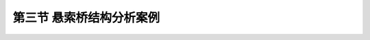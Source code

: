 第三节  悬索桥结构分析案例
---------------------------

.. raw:: html

 <h3 id="test111">第三节  悬索桥结构分析案例</h3>
 <p style="text-align:justify"><a href="#idA5-3.25"> [A5-3.25]</a><span id="idA5-3.25"></span>悬索桥的施工工序为锚碇和桥塔施工、猫道架设、缆索架设、加劲梁安装及桥面系施工等。在完成主缆施工并安装吊索后，即可进行加劲梁安装施工。悬索桥加劲梁可采用先从跨中节段开始向两侧桥塔方向推进的架设方法。加劲梁的架设须考虑主缆变形对加劲梁线形的影响。应在施工前做加劲梁施工架设的模型分析，据此来验证或修正架设工序。一般在架设中，为使加劲梁的线形能适应主缆大变形，架设上的各加劲梁节段之间先临时铰接，待某一区段或全桥加劲梁吊装完毕后，再做永久性连接。加劲梁架设方案应根据悬索桥所在环境条件及运输条件合理选用。跨越大江大河、海湾的大跨径悬索桥，一般具有良好的水上运输条件，宜采用钢箱梁。同时，由于钢箱梁截面细部构造复杂，分析时还需特别注意截面剪切刚度的正确模拟。以某钢箱梁悬索桥为例，简要介绍计算流程与方法。</p>
 <p><a href="#id5.3.3.1">一、工程概况</a> <span id="id5.3.3.1"></span></p>
 <p style="text-align:justify"><a href="#idA5-3.26"> [A5-3.26]</a><span id="idA5-3.26"></span>某桥为双塔单跨钢桁架悬索桥，跨径布置为（248＋1 088+228）m，加劲梁总长为1 088m。左侧边中跨比为0.228，纵坡为2.2%；右侧边中跨比为0.210，纵坡为1.0%。全桥总体布置如<a href="#image536">图5-3-6</a>所示。</p>
 
 <link rel="stylesheet" type="text/css" href="../_static/viewer.min.css"/>
 <script src="../_static/viewer.min.js" type="text/javascript" charset="utf-8"></script>

 <div style="text-align:center;"><img id="image536" src="../_static/fig/5-3-6.png" alt="Picture"></div>
 <p style="color: dimgray;text-align: center;">图5-3-6  全桥总布置图（尺寸单位：cm，高程：m）</p>
 <script type="text/javascript">var viewer = new Viewer(document.getElementById('image536'));</script>
 
 <p><a href="#id5.3.3.1.1">1. 计算模式</a> <span id="id5.3.3.1.1"></span></p>
 <p style="text-align:justify"><a href="#idA5-3.27"> [A5-3.27]</a><span id="idA5-3.27"></span>静力计算采用有限元结构分析软件进行计算分析。应用有限位移理论，采用三维有限元模型计算，全桥共分为2984个节点、4814个单元，单元及节点的划分如<a href="#image537">图5-3-7</a>所示，全桥结构模型如<a href="#image538">图5-3-8</a>所示，中央扣局部模型如<a href="#image539">图5-3-9</a>所示。</p>
 
 <div style="text-align:center;"><img id="image537" src="../_static/fig/5-3-7.png" alt="Picture"></div>
 <p style="color: dimgray;text-align: center;">图5-3-7  全桥结构离散化示意</p>
 <script type="text/javascript">var viewer = new Viewer(document.getElementById('image537'));</script>

 <div style="text-align:center;"><img id="image538" src="../_static/fig/5-3-8.png" alt="Picture"></div>
 <p style="color: dimgray;text-align: center;">图5-3-8  全桥结构模型示意</p>
 <script type="text/javascript">var viewer = new Viewer(document.getElementById('image538'));</script>

 <div style="text-align:center;"><img id="image539" src="../_static/fig/5-3-9.png" alt="Picture"></div>
 <p style="color: dimgray;text-align: center;">图5-3-9  中央扣局部模型示意</p>
 <script type="text/javascript">var viewer = new Viewer(document.getElementById('image539'));</script>
 
 <p style="text-align:justify"><a href="#idA5-3.28"> [A5-3.28]</a><span id="idA5-3.28"></span>全桥计算模型由钢桁架、桥塔、主缆和吊索等构成空间结构；主缆和吊索采用索单元，桥塔和钢桁梁采用空间梁单元。边界条件：主桥采用单跨简支体系，钢桁梁在端部设有竖向和横向线位移约束，桥塔根部及主缆锚固位置均为固定约束（未考虑桥塔基桩刚度影响）。</p>
 
 <p><a href="#id5.3.3.1.2">2. 结构几何特性及物理力学参数</a> <span id="id5.3.3.1.2"></span></p>
 <p style="text-align:justify"><a href="#idA5-3.29"> [A5-3.29]</a><span id="idA5-3.29"></span>主缆参数见<a href="#B5.3.1">表 5-3-1</a>，桥塔混凝土材料特性见<a href="#B5.3.2">表 5-3-2</a>。</p>

 <style>
      #biaoge {
         border: 2px solid black;
         border-collapse: collapse;
         margin-bottom:1px;
        
      }
      th, td {
         padding-top: 5px;
         padding-bottom:5px;
         padding-left:5px;
         padding-right:5px;
         border: 1px solid black;
      }
      #eqzs {
         border: 0px;
      }
      #dhbg {
        vertical-align: middle;
      }
 </style>

 <table id="biaoge" style="font-family:times new roman">
                                                                                                                              
      <caption style="caption-side:top;text-align: center;color:black" ><b style="text-align:center"> <div id="B5.3.1">表5-3-1   主缆参数   </b></caption>	
                                                                                                                                            
      <tr>
      <td align="center" id="dhbg" width="300px" colspan="2">项目</td>
      <!--<th></th>-->
      <td align="center" width="100px" id="dhbg">单位</td>
      <td align="center" width="150px" id="dhbg">数量</td>
      <td align="center" width="150px" id="dhbg">备注</td>
      </tr>
      <tr>
      <td align="center" width="150px" id="dhbg" rowspan="3">主缆跨长</td>
      <td align="center" width="150px" id="dhbg">中跨长</td>
      <td align="center" id="dhbg">m</td>
      <td align="center" id="dhbg">1088</td>
      <td align="center" id="dhbg"></td>
      </tr>
      <tr>
      <!--<th></th>-->
      <td align="center" id="dhbg">边跨长</td>
      <td align="center" id="dhbg">m</td>
      <td align="center" id="dhbg">248，228</td>
      <td align="center" id="dhbg"></td>
      </tr>
      <tr>
      <!--<th></th>-->
      <td align="center" id="dhbg">边中跨比</td>
      <td align="center" id="dhbg"></td>
      <td align="center" id="dhbg">1/4.387，1/4.772</td>
      <td align="center" id="dhbg"></td>
      </tr>
      <tr>
      <td align="center" id="dhbg" colspan="2">中跨垂度</td>
      <!--<th></th>-->
      <td align="center" id="dhbg">m</td>
      <td align="center" id="dhbg">105.631</td>
      <td align="center" id="dhbg">成桥垂跨比1/10.3</td>
      </tr>
      <tr>
      <td align="center" id="dhbg" colspan="2">主缆根数/间距/架设方法</td>
      <!--<th></th>-->
      <td align="center" id="dhbg"></td>
      <td align="center" id="dhbg">2/28m/PPWS</td>
      <td align="center" id="dhbg"></td>
      </tr>
      <tr>
      <td align="center" id="dhbg" colspan="2">主缆钢绞线直径/钢绞线强度</td>
      <!--<th></th>-->
      <td align="center" id="dhbg">mm/MPa</td>
      <td align="center" id="dhbg">Φ5.20/1670</td>
      <td align="center" id="dhbg"></td>
      </tr>
      <tr>
      <td align="center" id="dhbg" rowspan="4">单缆</td>
      <td align="center" id="dhbg">股数</td>
      <td align="center" id="dhbg"></td>
      <td align="center" id="dhbg">208</td>
      <td align="center" id="dhbg"></td>
      </tr>
      <tr>
      <!--<th></th>-->
      <td align="center" id="dhbg">截面积</td>
      <td align="center" id="dhbg">m<sup>2</sup></td>
      <td align="center" id="dhbg">0.4019</td>
      <td align="center" id="dhbg"></td>
      </tr>
      <tr>
      <!--<th></th>-->
      <td align="center" id="dhbg">限值应力</td>
      <td align="center" id="dhbg">MPa</td>
      <td align="center" id="dhbg">668</td>
      <td align="center" id="dhbg"></td>
      </tr>
      <tr>
      <!--<th></th>-->
      <td align="center" id="dhbg">弹性模量</td>
      <td align="center" id="dhbg">MPa</td>
      <td align="center" id="dhbg">2.0&times;10<sup>5</sup></td>
      <td align="center" id="dhbg">计算值</td>
      </tr>
      <tr>
      <td align="center" id="dhbg">吊索</td>
      <td align="center" id="dhbg">弹性模量</td>
      <td align="center" id="dhbg">MPa</td>
      <td align="center" id="dhbg">1.1&times;10<sup>5</sup></td>
      <td align="center" id="dhbg"></td>
      </tr>               
      </table>
      <br>
 
 <table id="biaoge" style="font-family:times new roman">
                                                                                                                                 
      <caption style="caption-side:top;text-align: center;color:black" ><b style="text-align:center"> <div id="B5.3.2">表5-3-2   桥塔混凝土材料特性   </b></caption>	
                                                                                                                                               
      <tr>
      <td align="center" width="250px" id="dhbg">项目</td>
      <td align="center" width="200px" id="dhbg">单位</td>
      <td align="center" width="250px" id="dhbg">数值</td>
      </tr>
      <tr>
      <td align="center" id="dhbg">重度</td>
      <td align="center" id="dhbg">kN/m<sup>3</sup></td>
      <td align="center" id="dhbg">260</td>
      </tr>
      <tr>
      <td align="center" id="dhbg">混凝土强度等级</td>
      <td align="center" id="dhbg"></td>
      <td align="center" id="dhbg">C50</td>
      </tr>
      <tr>
      <td align="center" id="dhbg">弹性模量</td>
      <td align="center" id="dhbg">MPa</td>
      <td align="center" id="dhbg">3.45&times;10<sup>4</sup></td>
      </tr>
      <tr>
      <td align="center" id="dhbg">剪切模量</td>
      <td align="center" id="dhbg">MPa</td>
      <td align="center" id="dhbg">1.38&times;10<sup>4</sup></td>
      </tr>
      <tr>
      <td align="center" id="dhbg">泊松比</td>
      <td align="center" id="dhbg"></td>
      <td align="center" id="dhbg">0.2</td>
      </tr>              
      </table>
      <br>
 <p><a href="#id5.3.3.1.3">3. 计算荷载</a> <span id="id5.3.3.1.3"></span></p>
 <p style="text-align:justify" id="aaa"><b>（1）汽车荷载</b></p>
 <p style="text-align:justify"><a href="#idA5-3.30"> [A5-3.30]</a><span id="idA5-3.30"></span>根据现行《公路桥涵设计通用规范》（JTG D60），汽车荷载采用公路-I级，横桥向按6车道布置计算，横向折减系数取0.55，纵向折减系数取0.93。</p>
 <p style="text-align:justify" id="aaa"><b>（2）下检修道人群荷载</b></p>
 <p style="text-align:justify"><a href="#idA5-3.31"> [A5-3.31]</a><span id="idA5-3.31"></span>下检修道人群荷载标准值采用2.5kN/m2，考虑下检修道荷载计算宽度1.6m。</p>
 <p style="text-align:justify" id="aaa"><b>（3）温度荷载</b></p>
 <p style="text-align:justify"><a href="#idA5-3.32"> [A5-3.32]</a><span id="idA5-3.32"></span>温度作用如<a href="#B5.3.3">表 5-3-3</a>所示，合龙温度：15~20℃。</p>

 <table id="biaoge" style="font-family:times new roman">
                                                                                                                                    
      <caption style="caption-side:top;text-align: center;color:black" ><b style="text-align:center"> <div id="B5.3.3">表5-3-3   温度作用   </b></caption>	
                                                                                                                                                  
      <tr>
      <td align="center" id="dhbg" width="233px">材    料</td>
      <td align="center" id="dhbg" width="233px">升温(℃)</td>
      <td align="center" id="dhbg" width="234px">降温(℃)</td>
      </tr>
      <tr>
      <td align="center" id="dhbg">混凝土</td>
      <td align="center" id="dhbg">8.8</td>
      <td align="center" id="dhbg">-8.7</td>
      </tr>
      <tr>
      <td align="center" id="dhbg">钢</td>
      <td align="center" id="dhbg">22.3</td>
      <td align="center" id="dhbg">-29.1</td>
      </tr>           
      </table>
      <br>
 <p style="text-align:justify" id="aaa"><b>（4）风荷载</b></p>
 <p style="text-align:justify" id="aaa">①桥位处百年一遇风荷载</p>
 <p style="text-align:justify">按照位处百年——桥面风速25.9m/s计算：<i>v</i><sub>梁</sub>＝25.9m/s,<i>v</i><sub>塔</sub>＝26.3m/s</p>
 <p style="text-align:justify" id="aaa">②与汽车荷载组合的风荷载</p>
 <p style="text-align:justify">按照桥位处行车——桥面风速25.0m/s计算：<i>v</i><sub>梁</sub>＝25.0m/s,<i>v</i><sub>塔</sub>＝25.3m/s</p>

 <p><a href="#id5.3.3.1.4">4. 作用组合</a> <span id="id5.3.3.1.4"></span></p>
 <p style="text-align:justify" id="aaa">组合一：永久作用＋汽车荷载＋人群荷载；</p>
 <p style="text-align:justify" id="aaa">组合二：永久作用＋汽车荷载＋人群荷载＋运营风；</p>
 <p style="text-align:justify" id="aaa">组合三：永久作用＋百年风；</p>
 <p style="text-align:justify" id="aaa">组合四：永久作用＋汽车荷载＋人群荷载＋升温＋运营风；</p>
 <p style="text-align:justify">组合五：永久作用＋汽车荷载＋人群荷载＋降温＋运营风。</p>

 <p><a href="#id5.3.3.1.5">5. 计算成果</a> <span id="id5.3.3.1.5"></span></p>
 <p style="text-align:justify" id="aaa"><b>（1）主缆轴力</b></p>
 <p style="text-align:justify"><a href="#idA5-3.33"> [A5-3.33]</a><span id="idA5-3.33"></span>主缆轴力计算结果见<a href="#B5.3.4">表 5-3-4</a>所示。</p>

 <table id="biaoge" style="font-family:times new roman">
                                                                                                                                       
      <caption style="caption-side:top;text-align: center;color:black" ><b style="text-align:center"> <div id="B5.3.4">表5-3-4   主缆轴力（单侧）（单位：kN）   </b></caption>	
                                                                                                                                                     
      <tr>
      <td align="center" id="dhbg" width="100px">位置<br>荷载</td>
      <td align="center" id="dhbg" width="70px">左锚处</td>
      <td align="center" id="dhbg" width="100px">左塔边跨侧</td>
      <td align="center" id="dhbg" width="100px">左塔中跨侧</td>
      <td align="center" id="dhbg" width="70px">跨中</td>
      <td align="center" id="dhbg" width="100px">右塔中跨侧</td>
      <td align="center" id="dhbg" width="100px">右塔边跨侧</td>
      <td align="center" id="dhbg" width="70px">右锚处</td>
      </tr>
      <tr>
      <td align="center" id="dhbg" rowspan="2">恒+汽+人群</td>
      <td align="center" id="dhbg">268256</td>
      <td align="center" id="dhbg">272660</td>
      <td align="center" id="dhbg">256979</td>
      <td align="center" id="dhbg">240596</td>
      <td align="center" id="dhbg">258036</td>
      <td align="center" id="dhbg">272545</td>
      <td align="center" id="dhbg">268508</td>
      </tr>
      <tr>
      <!--<th></th>-->
      <td align="center" id="dhbg">236852</td>
      <td align="center" id="dhbg">241258</td>
      <td align="center" id="dhbg">225964</td>
      <td align="center" id="dhbg">212536</td>
      <td align="center" id="dhbg">226892</td>
      <td align="center" id="dhbg">240920</td>
      <td align="center" id="dhbg">236882</td>
      </tr>
      <tr>
      <td align="center" id="dhbg" rowspan="2">恒+汽+人群+运营风</td>
      <td align="center" id="dhbg">268355</td>
      <td align="center" id="dhbg">272759</td>
      <td align="center" id="dhbg">257266</td>
      <td align="center" id="dhbg">240190</td>
      <td align="center" id="dhbg">258319</td>
      <td align="center" id="dhbg">272658</td>
      <td align="center" id="dhbg">268621</td>
      </tr>
      <tr>
      <!--<th></th>-->
      <td align="center" id="dhbg">236951</td>
      <td align="center" id="dhbg">241356</td>
      <td align="center" id="dhbg">226251</td>
      <td align="center" id="dhbg">212130</td>
      <td align="center" id="dhbg">227175</td>
      <td align="center" id="dhbg">241033</td>
      <td align="center" id="dhbg">236995</td>
      </tr> 
      <tr>
      <td align="center" id="dhbg">恒+百年风</td>
      <td align="center" id="dhbg">236955</td>
      <td align="center" id="dhbg">241361</td>
      <td align="center" id="dhbg">226267</td>
      <td align="center" id="dhbg">212096</td>
      <td align="center" id="dhbg">227191</td>
      <td align="center" id="dhbg">241039</td>
      <td align="center" id="dhbg">237001</td>
      </tr>
      <td align="center" id="dhbg" rowspan="2">恒+汽+人群+升温+运营风</td>
      <td align="center" id="dhbg">265762</td>
      <td align="center" id="dhbg">270166</td>
      <td align="center" id="dhbg">255575</td>
      <td align="center" id="dhbg">238296</td>
      <td align="center" id="dhbg">256625</td>
      <td align="center" id="dhbg">270206</td>
      <td align="center" id="dhbg">266170</td>
      </tr>
      <tr>
      <!--<th></th>-->
      <td align="center" id="dhbg">234359</td>
      <td align="center" id="dhbg">238764</td>
      <td align="center" id="dhbg">224560</td>
      <td align="center" id="dhbg">210236</td>
      <td align="center" id="dhbg">225481</td>
      <td align="center" id="dhbg">238581</td>
      <td align="center" id="dhbg">234544</td>
      </tr>
      <tr>
      <td align="center" id="dhbg" rowspan="2">恒+汽+人群+降温+运营风</td>
      <td align="center" id="dhbg">271790</td>
      <td align="center" id="dhbg">276196</td>
      <td align="center" id="dhbg">259503</td>
      <td align="center" id="dhbg">242685</td>
      <td align="center" id="dhbg">260560</td>
      <td align="center" id="dhbg">275909</td>
      <td align="center" id="dhbg">271872</td>
      </tr>
      <tr>
      <!--<th></th>-->
      <td align="center" id="dhbg">240386</td>
      <td align="center" id="dhbg">244793</td>
      <td align="center" id="dhbg">228488</td>
      <td align="center" id="dhbg">214626</td>
      <td align="center" id="dhbg">229415</td>
      <td align="center" id="dhbg">244285</td>
      <td align="center" id="dhbg">240246</td>
      </tr>
      </table>
      <br>
 <p style="text-align:justify" id="aaa"><b>（2）吊索拉力</b></p>
 <p style="text-align:justify"><a href="#idA5-3.34"> [A5-3.34]</a><span id="idA5-3.34"></span>吊索拉力计算结果见<a href="#B5.3.5">表 5-3-5</a>所示。</p>

 <table id="biaoge" style="font-family:times new roman">
                                                                                                                                          
      <caption style="caption-side:top;text-align: center;color:black" ><b style="text-align:center"> <div id="B5.3.5">表5-3-5   吊索拉力（单侧）（单位：kN）   </b></caption>	
                                                                                                                                                        
      <tr>
      <td align="center" id="dhbg" width="200px">位置<br>荷载</td>
      <td align="center" id="dhbg" width="100px">中跨<i>L</i>/8处</td>
      <td align="center" id="dhbg" width="100px">中跨<i>L</i>/4处</td>
      <td align="center" id="dhbg" width="100px">中跨3<i>L</i>/8处</td>
      <td align="center" id="dhbg" width="100px">中跨<i>L</i>/2处</td>
      <td align="center" id="dhbg" width="100px">右塔侧</td>
      </tr>
      <tr>
      <td align="center" id="dhbg" rowspan="2">恒+汽+人群</td>
      <td align="center" id="dhbg">1612</td>
      <td align="center" id="dhbg">1596</td>
      <td align="center" id="dhbg">1600</td>
      <td align="center" id="dhbg">589</td>
      <td align="center" id="dhbg">1147</td>
      </tr>
      <tr>
      <!--<th></th>-->
      <td align="center" id="dhbg">1285</td>
      <td align="center" id="dhbg">1264</td>
      <td align="center" id="dhbg">1255</td>
      <td align="center" id="dhbg">201</td>
      <td align="center" id="dhbg">976</td>
      </tr>
      <tr>
      <td align="center" id="dhbg" rowspan="2">恒+汽+人群+运营风</td>
      <td align="center" id="dhbg">1626</td>
      <td align="center" id="dhbg">1566</td>
      <td align="center" id="dhbg">1656</td>
      <td align="center" id="dhbg">707</td>
      <td align="center" id="dhbg">1137</td>
      </tr>
      <tr>
      <!--<th></th>-->
      <td align="center" id="dhbg">1298</td>
      <td align="center" id="dhbg">1234</td>
      <td align="center" id="dhbg">1312</td>
      <td align="center" id="dhbg">318</td>
      <td align="center" id="dhbg">967</td>
      </tr> 
      <tr>
      <td align="center" id="dhbg">恒+百年风</td>
      <td align="center" id="dhbg">1315</td>
      <td align="center" id="dhbg">1250</td>
      <td align="center" id="dhbg">1328</td>
      <td align="center" id="dhbg">368</td>
      <td align="center" id="dhbg">1001</td>
      </tr>
      <td align="center" id="dhbg" rowspan="2">恒+汽+人群+升温+运营风</td>
      <td align="center" id="dhbg">1626</td>
      <td align="center" id="dhbg">1568</td>
      <td align="center" id="dhbg">1653</td>
      <td align="center" id="dhbg">710</td>
      <td align="center" id="dhbg">1041</td>
      </tr>
      <tr>
      <!--<th></th>-->
      <td align="center" id="dhbg">1298</td>
      <td align="center" id="dhbg">1236</td>
      <td align="center" id="dhbg">1310</td>
      <td align="center" id="dhbg">326</td>
      <td align="center" id="dhbg">871</td>
      </tr>
      <tr>
      <td align="center" id="dhbg" rowspan="2">恒+汽+人群+降温+运营风</td>
      <td align="center" id="dhbg">1626</td>
      <td align="center" id="dhbg">1564</td>
      <td align="center" id="dhbg">1650</td>
      <td align="center" id="dhbg">702</td>
      <td align="center" id="dhbg">1273</td>
      </tr>
      <tr>
      <!--<th></th>-->
      <td align="center" id="dhbg">1298</td>
      <td align="center" id="dhbg">1233</td>
      <td align="center" id="dhbg">1315</td>
      <td align="center" id="dhbg">313</td>
      <td align="center" id="dhbg">1103</td>
      </tr>
      </table>
      <br>
 <p style="text-align:justify" id="aaa"><b>（3）钢桁梁杆件轴力</b></p>
 <p style="text-align:justify"><a href="#idA5-3.35"> [A5-3.35]</a><span id="idA5-3.35"></span>主缆轴力计算结果见<a href="#B5.3.6">表 5-3-6</a>所示。</p>    
 <table id="biaoge" style="font-family:times new roman">
                                                                                                                                             
      <caption style="caption-side:top;text-align: center;color:black" ><b style="text-align:center"> <div id="B5.3.6">表5-3-6   主桁杆件轴力（单位：kN）   </b></caption>	
                                                                                                                                                           
      <tr>
      <td align="center" id="dhbg" width="120">位置<br>荷载</td>
      <td align="center" id="dhbg" width="100">主桁上弦杆</td>
      <td align="center" id="dhbg" width="100">主桁下弦杆</td>
      <td align="center" id="dhbg" width="100">主桁斜腹杆</td>
      <td align="center" id="dhbg" width="100">主桁竖腹杆</td>
      <td align="center" id="dhbg" width="90">上平联</td>
      <td align="center" id="dhbg" width="90">下平联</td>
      </tr>
      <tr>
      <td align="center" id="dhbg" rowspan="2">恒+汽+人群</td>
      <td align="center" id="dhbg">7913</td>
      <td align="center" id="dhbg">4686</td>
      <td align="center" id="dhbg">3900</td>
      <td align="center" id="dhbg">1409</td>
      <td align="center" id="dhbg">1843</td>
      <td align="center" id="dhbg">1843</td>
      </tr>
      <tr>
      <!--<th></th>-->
      <td align="center" id="dhbg">-4777</td>
      <td align="center" id="dhbg">-7958</td>
      <td align="center" id="dhbg">-2423</td>
      <td align="center" id="dhbg">-400</td>
      <td align="center" id="dhbg">-1300</td>
      <td align="center" id="dhbg">-2068</td>
      </tr>
      <tr>
      <td align="center" id="dhbg" rowspan="2">恒+汽+人群+运营风</td>
      <td align="center" id="dhbg">12819</td>
      <td align="center" id="dhbg">10159</td>
      <td align="center" id="dhbg">4075</td>
      <td align="center" id="dhbg">2003</td>
      <td align="center" id="dhbg">2352</td>
      <td align="center" id="dhbg">2600</td>
      </tr>
      <tr>
      <!--<th></th>-->
      <td align="center" id="dhbg">-10046</td>
      <td align="center" id="dhbg">-12998</td>
      <td align="center" id="dhbg">-2583</td>
      <td align="center" id="dhbg">-567</td>
      <td align="center" id="dhbg">-2251</td>
      <td align="center" id="dhbg">-2595</td>
      </tr> 
      <tr>
      <td align="center" id="dhbg">恒+百年风</td>
      <td align="center" id="dhbg">6396</td>
      <td align="center" id="dhbg">-6487</td>
      <td align="center" id="dhbg">1279</td>
      <td align="center" id="dhbg">1283</td>
      <td align="center" id="dhbg">1256</td>
      <td align="center" id="dhbg">1023</td>
      </tr>
      <td align="center" id="dhbg" rowspan="2">恒+汽+人群+升温+运营风</td>
      <td align="center" id="dhbg">13226</td>
      <td align="center" id="dhbg">9755</td>
      <td align="center" id="dhbg">4389</td>
      <td align="center" id="dhbg">2001</td>
      <td align="center" id="dhbg">2205</td>
      <td align="center" id="dhbg">2611</td>
      </tr>
      <tr>
      <!--<th></th>-->
      <td align="center" id="dhbg">-9617</td>
      <td align="center" id="dhbg">-13392</td>
      <td align="center" id="dhbg">-2595</td>
      <td align="center" id="dhbg">-1151</td>
      <td align="center" id="dhbg">-2470</td>
      <td align="center" id="dhbg">-2585</td>
      </tr>
      <tr>
      <td align="center" id="dhbg" rowspan="2">恒+汽+人群+降温+运营风</td>
      <td align="center" id="dhbg">12283</td>
      <td align="center" id="dhbg">10692</td>
      <td align="center" id="dhbg">3631</td>
      <td align="center" id="dhbg">2005</td>
      <td align="center" id="dhbg">2646</td>
      <td align="center" id="dhbg">2853</td>
      </tr>
      <tr>
      <!--<th></th>-->
      <td align="center" id="dhbg">-10611</td>
      <td align="center" id="dhbg">-12476</td>
      <td align="center" id="dhbg">-2603</td>
      <td align="center" id="dhbg">-1155</td>
      <td align="center" id="dhbg">-2177</td>
      <td align="center" id="dhbg">-2611</td>
      </tr>
      </table>
      <p style="text-align:justify">注：压为正，拉为负</p>
      <br>
 <p style="text-align:justify" id="aaa"><b>（4）钢桁梁挠度</b></p>
 <p style="text-align:justify"><a href="#idA5-3.36"> [A5-3.36]</a><span id="idA5-3.36"></span>钢桁梁竖向挠度计算结果见<a href="#B5.3.7">表 5-3-7</a>所示，横向位移计算结果见<a href="#B5.3.8">表 5-3-8</a>所示。</p>

 <table id="biaoge" style="font-family:times new roman">
                                                                                                                                                
      <caption style="caption-side:top;text-align: center;color:black" ><b style="text-align:center"> <div id="B5.3.7">表5-3-7   钢桁梁竖向位移（单位：m）   </b></caption>	
                                                                                                                                                              
      <tr>
      <td align="center" id="dhbg" width="100px">位置<br>工况</td>
      <td align="center" id="dhbg" width="150px">中跨<i>L</i>/8处</td>
      <td align="center" id="dhbg" width="150px">中跨<i>L</i>/4处</td>
      <td align="center" id="dhbg" width="150px">中跨3<i>L</i>/8处</td>
      <td align="center" id="dhbg" width="150px">中跨<i>L</i>/2处</td>
      </tr>
      <tr>
      <td align="center" id="dhbg" rowspan="2">活载</td>
      <td align="center" id="dhbg">0.82</td>
      <td align="center" id="dhbg">1.03</td>
      <td align="center" id="dhbg">0.66</td>
      <td align="center" id="dhbg">0.31</td>
      </tr>
      <tr>
      <!--<th></th>-->
      <td align="center" id="dhbg">-1.34</td>
      <td align="center" id="dhbg">-1.91</td>
      <td align="center" id="dhbg">-1.74</td>
      <td align="center" id="dhbg">-1.47</td>
      </tr>
      <tr>
      <td align="center" id="dhbg">温升</td>
      <td align="center" id="dhbg">-0.33</td>
      <td align="center" id="dhbg">-0.59</td>
      <td align="center" id="dhbg">-0.74</td>
      <td align="center" id="dhbg">-0.79</td>
      </tr>
      <tr>
      <td align="center" id="dhbg">温降</td>
      <td align="center" id="dhbg">0.44</td>
      <td align="center" id="dhbg">0.78</td>
      <td align="center" id="dhbg">0.98</td>
      <td align="center" id="dhbg">1.04</td>
      </tr> 
      <tr>
      <td align="center" id="dhbg"><i>Z</i><sub>max</sub>(活+温)</td>
      <td align="center" id="dhbg">-1.67</td>
      <td align="center" id="dhbg">-2.50</td>
      <td align="center" id="dhbg">-2.48</td>
      <td align="center" id="dhbg">-2.26</td>
      </tr>
      <td align="center" id="dhbg"><i>Z</i><sub>max</sub>/<i>L</i></td>
      <td align="center" id="dhbg">1/651</td>
      <td align="center" id="dhbg">1/435</td>
      <td align="center" id="dhbg">1/439</td>
      <td align="center" id="dhbg">1/481</td>
      </tr>
      </table>
      <br>
 <table id="biaoge" style="font-family:times new roman">
                                                                                                                                                   
      <caption style="caption-side:top;text-align: center;color:black" ><b style="text-align:center"> <div id="B5.3.8">表5-3-8   钢桁梁横向位移（单位：m）   </b></caption>	
                                                                                                                                                                 
      <tr>
      <td align="center" id="dhbg" width="220px">位置<br>工况</td>
      <td align="center" id="dhbg" width="120px">中跨<i>L</i>/8处</td>
      <td align="center" id="dhbg" width="120px">中跨<i>L</i>/4处</td>
      <td align="center" id="dhbg" width="120px">中跨3<i>L</i>/8处</td>
      <td align="center" id="dhbg" width="120px">中跨<i>L</i>/2处</td>
      </tr>
      <tr>
      <td align="center" id="dhbg">运营横风—行车</td>
      <td align="center" id="dhbg">1.46</td>
      <td align="center" id="dhbg">2.63</td>
      <td align="center" id="dhbg">3.28</td>
      <td align="center" id="dhbg">3.47</td>
      </tr>
      <tr>
      <td align="center" id="dhbg">运营横风—百年</td>
      <td align="center" id="dhbg">1.57</td>
      <td align="center" id="dhbg">2.82</td>
      <td align="center" id="dhbg">3.52</td>
      <td align="center" id="dhbg">3.72</td>
      </tr>
      <tr>
      <td align="center" id="dhbg"><i>Y</i><sub>max</sub>(横风)</td>
      <td align="center" id="dhbg">1.57</td>
      <td align="center" id="dhbg">2.82</td>
      <td align="center" id="dhbg">3.52</td>
      <td align="center" id="dhbg">3.72</td>
      </tr>
      <tr>
      <td align="center" id="dhbg"><i>Y</i><sub>max</sub>/<i>L</i></td>
      <td align="center" id="dhbg">1/693</td>
      <td align="center" id="dhbg">1/386</td>
      <td align="center" id="dhbg">1/309</td>
      <td align="center" id="dhbg">1/292</td>
      </tr>
      </table>
      <br>
 <p style="text-align:justify" id="aaa"><b>（5）梁端水平位移</b></p>
 <p style="text-align:justify"><a href="#idA5-3.37"> [A5-3.37]</a><span id="idA5-3.37"></span>梁端水平位移计算结果见<a href="#B5.3.9">表 5-3-9</a>所示。</p>

 <table id="biaoge" style="font-family:times new roman">
                                                                                                                                                      
      <caption style="caption-side:top;text-align: center;color:black" ><b style="text-align:center"> <div id="B5.3.9">表5-3-9   梁端水平位移（单位：m）   </b></caption>	
                                                                                                                                                                    
      <tr>
      <td align="center" id="dhbg" rowspan="2" width="100px">工况<br>位置</td>
      <td align="center" id="dhbg" colspan="2" width="150px">活载</td>
      <td align="center" id="dhbg" rowspan="2" width="100px">温升</td>
      <td align="center" id="dhbg" rowspan="2" width="100px">温降</td>
      <td align="center" id="dhbg" rowspan="2" width="100px">纵向风</td>
      <td align="center" id="dhbg" colspan="2" width="150px">活载+温度</td>
      </tr>
      <tr>
      <!--<th></th>-->
      <td align="center" id="dhbg" width="75px">ΔX<sub>max</sub></td>
      <td align="center" id="dhbg" width="75px">ΔX<sub>min</sub></td>
      <!--<th></th>-->
      <!--<th></th>-->
      <!--<th></th>-->
      <td align="center" id="dhbg" width="75px">ΔX<sub>max</sub></td>
      <td align="center" id="dhbg" width="75px">ΔX<sub>min</sub></td>
      </tr>
      <tr>
      <td align="center" id="dhbg">左梁端</td>
      <td align="center" id="dhbg">0.26</td>
      <td align="center" id="dhbg">-0.25</td>
      <td align="center" id="dhbg">-0.14</td>
      <td align="center" id="dhbg">0.18</td>
      <td align="center" id="dhbg">0.036</td>
      <td align="center" id="dhbg">0.44</td>
      <td align="center" id="dhbg">-0.39</td>
      </tr>
      <tr>
      <td align="center" id="dhbg">右梁端</td>
      <td align="center" id="dhbg">0.25</td>
      <td align="center" id="dhbg">-0.25</td>
      <td align="center" id="dhbg">0.14</td>
      <td align="center" id="dhbg">-0.18</td>
      <td align="center" id="dhbg">0.036</td>
      <td align="center" id="dhbg">0.39</td>
      <td align="center" id="dhbg">-0.43</td>
      </tr>
      </table>
      <br>

 <p style="text-align:justify" id="aaa"><b>（6）塔顶水平位移</b></p>
 <p style="text-align:justify"><a href="#idA5-3.38"> [A5-3.38]</a><span id="idA5-3.38"></span>塔顶水平位移计算结果见<a href="#B5.3.10">表 5-3-10</a>所示。</p>

 <table id="biaoge" style="font-family:times new roman">
                                                                                                                                                         
      <caption style="caption-side:top;text-align: center;color:black" ><b style="text-align:center"> <div id="B5.3.10">表5-3-10   塔顶水平位移（单位：m）   </b></caption>	
                                                                                                                                                                       
      <tr>
      <td align="center" id="dhbg" rowspan="2" width="100px">工况<br>位置</td>
      <td align="center" id="dhbg" colspan="2" width="200px">活载</td>
      <td align="center" id="dhbg" rowspan="2" width="100px">温升</td>
      <td align="center" id="dhbg" rowspan="2" width="100px">温降</td>
      <td align="center" id="dhbg" colspan="2" width="200px">活载+温度</td>
      </tr>
      <tr>
      <!--<th></th>-->
      <td align="center" id="dhbg" width="100px">Max</td>
      <td align="center" id="dhbg" width="100px">Min</td>
      <!--<th></th>-->
      <!--<th></th>-->
      <!--<th></th>-->
      <td align="center" id="dhbg" width="100px">Max</td>
      <td align="center" id="dhbg" width="100px">Min</td>
      </tr>
      <tr>
      <td align="center" id="dhbg">左塔顶</td>
      <td align="center" id="dhbg">0.10</td>
      <td align="center" id="dhbg">0</td>
      <td align="center" id="dhbg">0.07</td>
      <td align="center" id="dhbg">-0.09</td>
      <td align="center" id="dhbg">0.17</td>
      <td align="center" id="dhbg">-0.09</td>
      </tr>
      <tr>
      <td align="center" id="dhbg">右塔顶</td>
      <td align="center" id="dhbg">0</td>
      <td align="center" id="dhbg">-0.09</td>
      <td align="center" id="dhbg">-0.06</td>
      <td align="center" id="dhbg">0.08</td>
      <td align="center" id="dhbg">0.08</td>
      <td align="center" id="dhbg">-0.15</td>
      </tr>
      </table>
      <br>
      
 <p style="text-align:justify" id="aaa"><b>（7）塔顶最大不平衡水平力</b></p>
 <p style="text-align:justify"><a href="#idA5-3.39"> [A5-3.39]</a><span id="idA5-3.39"></span>塔顶最大不平衡水平力计算结果见<a href="#B5.3.11">表 5-3-11</a>所示。</p>

 <table id="biaoge" style="font-family:times new roman">
                                                                                                                                                            
      <caption style="caption-side:top;text-align: center;color:black" ><b style="text-align:center"> <div id="B5.3.11">表5-3-11   运营阶段主缆在塔顶产生的最大不平衡力轴力（单位：kN）   </b></caption>	
      <tr>
      <td align="center" id="dhbg" rowspan="2" width="100px">工况<br>位置</td>
      <td align="center" id="dhbg" colspan="2" width="200px">活载</td>
      <td align="center" id="dhbg" rowspan="2" width="100px">温升</td>
      <td align="center" id="dhbg" rowspan="2" width="100px">温降</td>
      <td align="center" id="dhbg" rowspan="2" width="100px">活载+温升</td>
      <td align="center" id="dhbg" rowspan="2" width="100px">活载+温降</td>
      </tr>
      <tr>
      <td align="center" id="dhbg" width="100px">Max</td>
      <td align="center" id="dhbg" width="100px">Min</td>                                                                                                                                                                   
      </tr>
      <tr>
      <td align="center" id="dhbg">左塔顶</td>
      <td align="center" id="dhbg">1563</td>
      <td align="center" id="dhbg">-2839</td>
      <td align="center" id="dhbg">-546</td>
      <td align="center" id="dhbg">733</td>
      <td align="center" id="dhbg">-3397</td>
      <td align="center" id="dhbg">2312</td>
      </tr>
      <tr>
      <td align="center" id="dhbg">右塔顶</td>
      <td align="center" id="dhbg">2553</td>
      <td align="center" id="dhbg">-1542</td>
      <td align="center" id="dhbg">424</td>
      <td align="center" id="dhbg">-573</td>
      <td align="center" id="dhbg">2990</td>
      <td align="center" id="dhbg">-2129</td>
      </tr>
      </table>
      <br>
      
 <p style="text-align:justify" id="aaa"><b>（8）设置中央扣——梁端水平位移比较</b></p>
 <p style="text-align:justify"><a href="#idA5-3.40"> [A5-3.40]</a><span id="idA5-3.40"></span>设置中央扣——梁端水平位移比较见<a href="#B5.3.12">表 5-3-12</a>所示。</p>

 <table id="biaoge" style="font-family:times new roman">
                                                                                                                                                               
      <caption style="caption-side:top;text-align: center;color:black" ><b style="text-align:center"> <div id="B5.3.12">表5-3-12   梁端水平位移比较（单位：m）   </b></caption>	
                                                                                                                                                                             
      <tr>
      <td align="center" id="dhbg" rowspan="2" width="130px">工况<br>位置</td>
      <td align="center" id="dhbg" colspan="2" width="150px">活载</td>
      <td align="center" id="dhbg" rowspan="2" width="90px">温升</td>
      <td align="center" id="dhbg" rowspan="2" width="90px">温降</td>
      <td align="center" id="dhbg" rowspan="2" width="90px">纵向风</td>
      <td align="center" id="dhbg" colspan="2" width="150px">活载+温度</td>
      </tr>
      <tr>
      <!--<th></th>-->
      <td align="center" id="dhbg" width="75px">ΔX<sub>max</sub></td>
      <td align="center" id="dhbg" width="75px">ΔX<sub>min</sub></td>
      <!--<th></th>-->
      <!--<th></th>-->
      <!--<th></th>-->
      <td align="center" id="dhbg" width="75px">ΔX<sub>max</sub></td>
      <td align="center" id="dhbg" width="75px">ΔX<sub>min</sub></td>
      </tr>
      <tr>
      <td align="center" id="dhbg">无中央扣</td>
      <td align="center" id="dhbg">0.31</td>
      <td align="center" id="dhbg">-0.30</td>
      <td align="center" id="dhbg">-0.14</td>
      <td align="center" id="dhbg">0.18</td>
      <td align="center" id="dhbg">0.208</td>
      <td align="center" id="dhbg">0.49</td>
      <td align="center" id="dhbg">-0.44</td>
      </tr>
      <tr>
      <td align="center" id="dhbg">设一对中央扣</td>
      <td align="center" id="dhbg">0.26</td>
      <td align="center" id="dhbg">-0.25</td>
      <td align="center" id="dhbg">-0.14</td>
      <td align="center" id="dhbg">0.18</td>
      <td align="center" id="dhbg">0.044</td>
      <td align="center" id="dhbg">0.44</td>
      <td align="center" id="dhbg">-0.39</td>
      </tr>
      <tr>
      <td align="center" id="dhbg">设三对中央扣</td>
      <td align="center" id="dhbg">0.25</td>
      <td align="center" id="dhbg">-0.25</td>
      <td align="center" id="dhbg">-0.13</td>
      <td align="center" id="dhbg">0.18</td>
      <td align="center" id="dhbg">0.036</td>
      <td align="center" id="dhbg">0.43</td>
      <td align="center" id="dhbg">-0.38</td>
      </tr>
      </table>
      <br>

 <p style="text-align:justify" id="aaa"><b>（9）中央扣内力</b></p>
 <p style="text-align:justify"><a href="#idA5-3.41"> [A5-3.41]</a><span id="idA5-3.41"></span>按六车道计算中央扣内力，计算结果见<a href="#B5.3.13">表 5-3-13</a>。</p>
 
 <table id="biaoge" style="font-family:times new roman">
                                                                                                                                                                  
      <caption style="caption-side:top;text-align: center;color:black" ><b style="text-align:center"> <div id="B5.3.13">表5-3-13   中央扣内力（单侧）（单位：kN）   </b></caption>	
                                                                                                                                                                                
      <tr>
      <td align="center" id="dhbg" width="100px"></td>
      <td align="center" id="dhbg" width="100px">左侧中央扣(左)(kN)</td>
      <td align="center" id="dhbg" width="100px">左侧中央扣(右)(kN)</td>
      <td align="center" id="dhbg" width="100px">中间中央扣(左)(kN)</td>
      <td align="center" id="dhbg" width="100px">中间中央扣(右)(kN)</td>
      <td align="center" id="dhbg" width="100px">右侧中央扣(左)(kN)</td>
      <td align="center" id="dhbg" width="100px">右侧中央扣(右)(kN)</td>
      </tr>
      <tr>
      <td align="center" id="dhbg" rowspan="2">恒+活+升温</td>
      <td align="center" id="dhbg">1623</td>
      <td align="center" id="dhbg">2085</td>
      <td align="center" id="dhbg">1689</td>
      <td align="center" id="dhbg">1681</td>
      <td align="center" id="dhbg">2090</td>
      <td align="center" id="dhbg">1611</td>
      </tr>
      <tr>
      <!--<th></th>-->
      <td align="center" id="dhbg">461</td>
      <td align="center" id="dhbg">1210</td>
      <td align="center" id="dhbg">1015</td>
      <td align="center" id="dhbg">1001</td>
      <td align="center" id="dhbg">1222</td>
      <td align="center" id="dhbg">44</td>
      </tr>
      <tr>
      <td align="center" id="dhbg" rowspan="2">恒+活+降温</td>
      <td align="center" id="dhbg">1888</td>
      <td align="center" id="dhbg">1982</td>
      <td align="center" id="dhbg">1832</td>
      <td align="center" id="dhbg">1825</td>
      <td align="center" id="dhbg">1989</td>
      <td align="center" id="dhbg">1877</td>
      </tr>
      <tr>
       <!--<th></th>-->
      <td align="center" id="dhbg">726</td>
      <td align="center" id="dhbg">1107</td>
      <td align="center" id="dhbg">1158</td>
      <td align="center" id="dhbg">1145</td>
      <td align="center" id="dhbg">1121</td>
      <td align="center" id="dhbg">711</td>
      </tr>
      </table>
      <br>

 <p style="text-align:justify"><a href="#idA5-3.42"> [A5-3.42]</a><span id="idA5-3.42"></span>根据以上计算结果，按照现行《公路悬索桥设计规范》（JTG/T D65-05）规定，对主缆、吊索、加劲梁（钢桁梁各构件）、桥塔、中央扣等进行相关项目验算。</p>
 
 
 <p style="text-align:justify" id="aaa"><b>[拓展小知识5-3] 弹性计算理论不适合大跨径悬索桥计算的原因</b></p>
 <p style="text-align:justify"><a href="#idA5-3.43"> [A5-3.43]</a><span id="idA5-3.43"></span>弹性计算理论没有考虑结构体系变形对内力的影响，即假定缆索形状在加载前后不发生变化，显然与实际不符，实际上悬索桥结构的变形是对内力有影响的。按弹性理论所计算的索力和加劲梁弯矩，将随跨径的增大而减小，在跨度小于200m的悬索桥设计中，采用弹性理论是合适的。对于大跨的悬索桥结构，弹性理论在计算时没有考虑到恒载对悬索桥刚度的有利影响及悬索桥结构非线性大位移影响，导致按弹性理论做的设计太保守，偏安全，浪费材料。因此，在大于200m的大跨悬索桥设计时，为了计入结构体系变形对内力的影响，应采用挠度理论或者有限位移理论。</p>
 <p style="text-align:justify" id="aaa"><b>[学习提示]</b></p>
 <p style="text-align:justify"><a href="#idA5-3.44"> [A5-3.44]</a><span id="idA5-3.44"></span>悬索桥在偏心荷载作用下,可以分别按照竖向（或横向）荷载和扭转荷载的作用进行计算，然后进行应力叠加。</p>
 <p style="text-align:justify"><a href="#idA5-3.45"> [A5-3.45]</a><span id="idA5-3.45"></span>悬索桥桥塔由于需要承受主缆不平衡力的作用，迫使鞍座和塔顶发生纵向位移，是一个纵向偏心受压构件。</p>
 <p style="text-align:justify"><a href="#idA5-3.46"> [A5-3.46]</a><span id="idA5-3.46"></span>悬索桥在设计完成后，应根据桥梁设计技术标准进行最不利荷载组合验算，主要验算内容有：缆索应力验算、加劲梁验算、吊索及索夹应力验算、索塔验算、锚碇验算等。</p>
 <p style="text-align:justify"><a href="#idA5-3.47"> [A5-3.47]</a><span id="idA5-3.47"></span>计算悬索桥在空间荷载(风载、地震荷载、局部温差等)作用下的静力响应时，一般采用空间杆系模型，根据加劲梁的单元划分类型，悬索桥的有限元空间杆系模型主要有“鱼骨式”、“双梁式”、“三梁式”三种形式。</p>
 <p style="text-align:justify"><a href="#idA5-3.48"> [A5-3.48]</a><span id="idA5-3.48"></span>悬索桥在承受风荷载时，由于风荷载的动力作用，会导致悬索桥出现颤振、驰振、涡激共振、抖振等动力失稳，所以在计算时必须考虑风荷载带来的动力作用。</p>
 <p style="text-align:justify" id="aaa"><b>[思考与练习]</b></p>
 <ol>
 <li>悬索桥分析计算理论有哪些？</li>
 <li>悬索桥结构计算内容主要包括哪几部分？</li>
 <li>悬索桥结构计算的整体分析估算和整体分析精算内容有什么区别？</li>
 <li>悬索桥静力计算包括哪些部分？</li>
 <li>悬索桥的简化计算模型有哪些？</li>
 <li>悬索桥计算索鞍预偏值的假设条件有哪些？</li>
 <li>若悬索桥在施工时索鞍不进行预偏，会出现什么后果？</li>
 </ol>

 